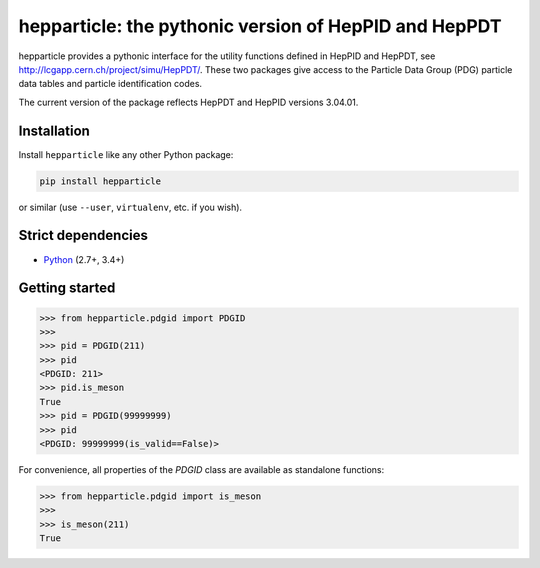 hepparticle: the pythonic version of HepPID and HepPDT
======================================================

hepparticle provides a pythonic interface for the utility functions defined in HepPID and HepPDT, see http://lcgapp.cern.ch/project/simu/HepPDT/.
These two packages give access to the Particle Data Group (PDG) particle data tables and particle identification codes.

The current version of the package reflects HepPDT and HepPID versions 3.04.01.

Installation
------------

Install ``hepparticle`` like any other Python package:

.. code-block:: bash

    pip install hepparticle

or similar (use ``--user``, ``virtualenv``, etc. if you wish).

Strict dependencies
-------------------

- `Python <http://docs.python-guide.org/en/latest/starting/installation/>`__ (2.7+, 3.4+)

Getting started
---------------

.. code-block:: python

   >>> from hepparticle.pdgid import PDGID
   >>>
   >>> pid = PDGID(211)
   >>> pid
   <PDGID: 211>
   >>> pid.is_meson
   True
   >>> pid = PDGID(99999999)
   >>> pid
   <PDGID: 99999999(is_valid==False)>

For convenience, all properties of the `PDGID` class are available as standalone functions:

.. code-block:: python

  >>> from hepparticle.pdgid import is_meson
  >>>
  >>> is_meson(211)
  True
